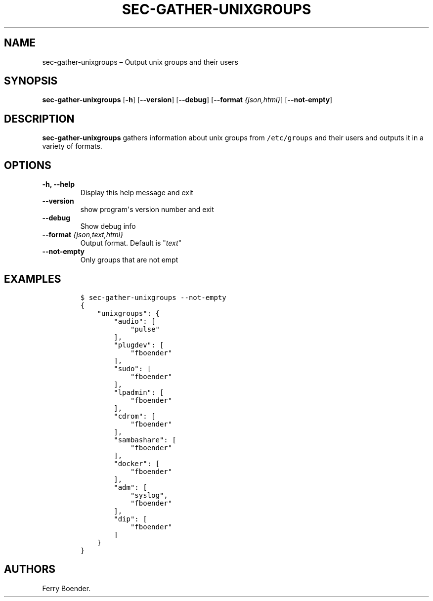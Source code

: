 .\" Automatically generated by Pandoc 1.16.0.2
.\"
.TH "SEC\-GATHER\-UNIXGROUPS" "1" "May 2017" "" ""
.hy
.SH NAME
.PP
sec\-gather\-unixgroups \[en] Output unix groups and their users
.SH SYNOPSIS
.PP
\f[B]sec\-gather\-unixgroups\f[] [\f[B]\-h\f[]] [\f[B]\-\-version\f[]]
[\f[B]\-\-debug\f[]] [\f[B]\-\-format\f[] \f[I]{json,html}\f[]]
[\f[B]\-\-not\-empty\f[]]
.SH DESCRIPTION
.PP
\f[B]sec\-gather\-unixgroups\f[] gathers information about unix groups
from \f[C]/etc/groups\f[] and their users and outputs it in a variety of
formats.
.SH OPTIONS
.TP
.B \f[B]\-h\f[], \f[B]\-\-help\f[]
Display this help message and exit
.RS
.RE
.TP
.B \f[B]\-\-version\f[]
show program\[aq]s version number and exit
.RS
.RE
.TP
.B \f[B]\-\-debug\f[]
Show debug info
.RS
.RE
.TP
.B \f[B]\-\-format\f[] \f[I]{json,text,html}\f[]
Output format.
Default is "\f[I]text\f[]"
.RS
.RE
.TP
.B \f[B]\-\-not\-empty\f[]
Only groups that are not empt
.RS
.RE
.SH EXAMPLES
.IP
.nf
\f[C]
$\ sec\-gather\-unixgroups\ \-\-not\-empty
{
\ \ \ \ "unixgroups":\ {
\ \ \ \ \ \ \ \ "audio":\ [
\ \ \ \ \ \ \ \ \ \ \ \ "pulse"
\ \ \ \ \ \ \ \ ],\ 
\ \ \ \ \ \ \ \ "plugdev":\ [
\ \ \ \ \ \ \ \ \ \ \ \ "fboender"
\ \ \ \ \ \ \ \ ],\ 
\ \ \ \ \ \ \ \ "sudo":\ [
\ \ \ \ \ \ \ \ \ \ \ \ "fboender"
\ \ \ \ \ \ \ \ ],\ 
\ \ \ \ \ \ \ \ "lpadmin":\ [
\ \ \ \ \ \ \ \ \ \ \ \ "fboender"
\ \ \ \ \ \ \ \ ],\ 
\ \ \ \ \ \ \ \ "cdrom":\ [
\ \ \ \ \ \ \ \ \ \ \ \ "fboender"
\ \ \ \ \ \ \ \ ],\ 
\ \ \ \ \ \ \ \ "sambashare":\ [
\ \ \ \ \ \ \ \ \ \ \ \ "fboender"
\ \ \ \ \ \ \ \ ],\ 
\ \ \ \ \ \ \ \ "docker":\ [
\ \ \ \ \ \ \ \ \ \ \ \ "fboender"
\ \ \ \ \ \ \ \ ],\ 
\ \ \ \ \ \ \ \ "adm":\ [
\ \ \ \ \ \ \ \ \ \ \ \ "syslog",\ 
\ \ \ \ \ \ \ \ \ \ \ \ "fboender"
\ \ \ \ \ \ \ \ ],\ 
\ \ \ \ \ \ \ \ "dip":\ [
\ \ \ \ \ \ \ \ \ \ \ \ "fboender"
\ \ \ \ \ \ \ \ ]
\ \ \ \ }
}
\f[]
.fi
.SH AUTHORS
Ferry Boender.
